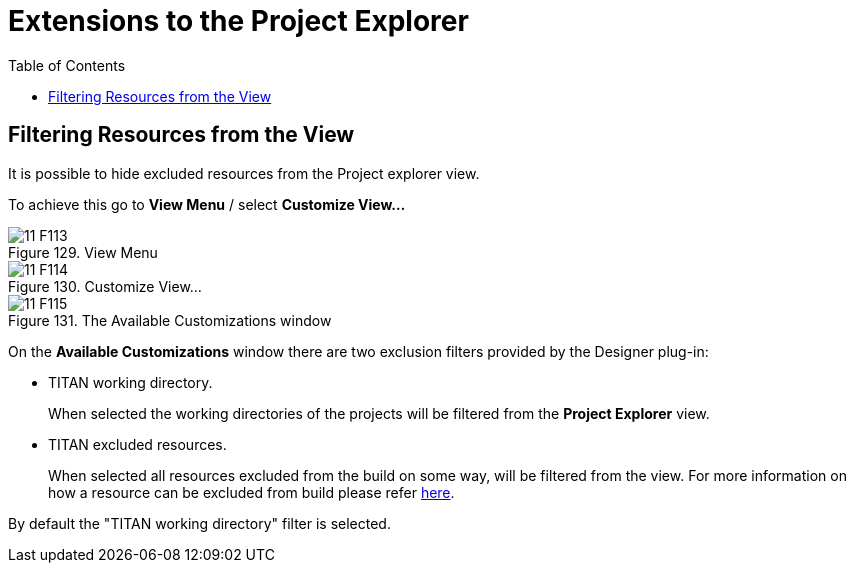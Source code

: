 = Extensions to the Project Explorer
:toc:
:figure-number: 128

[[filtering-resources-from-the-view]]
== Filtering Resources from the View

It is possible to hide excluded resources from the Project explorer view.

To achieve this go to *View Menu* / select *Customize View…*

image::images/11_F113.png[title="View Menu"]

image::images/11_F114.png[title="Customize View…"]

image::images/11_F115.png[title="The Available Customizations window"]

On the *Available Customizations* window there are two exclusion filters provided by the Designer plug-in:

* TITAN working directory.
+
When selected the working directories of the projects will be filtered from the *Project Explorer* view.

* TITAN excluded resources.
+
When selected all resources excluded from the build on some way, will be filtered from the view. For more information on how a resource can be excluded from build please refer <<2-getting_started.adoc#enabling-titan-decorations, here>>.

By default the "TITAN working directory" filter is selected.

